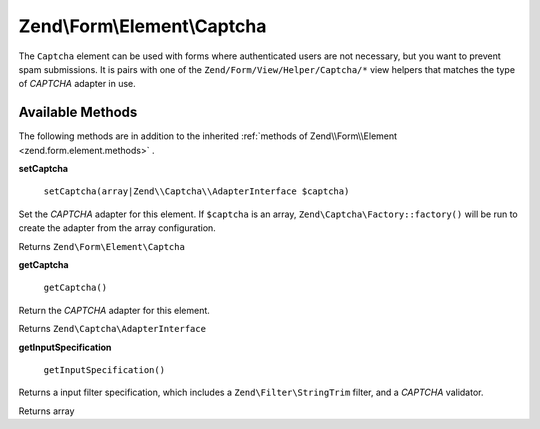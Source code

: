 
Zend\\Form\\Element\\Captcha
============================

The ``Captcha`` element can be used with forms where authenticated users are not necessary, but you want to prevent spam submissions. It is pairs with one of the ``Zend/Form/View/Helper/Captcha/*`` view helpers that matches the type of *CAPTCHA* adapter in use.

.. _zend.form.element.captcha.methods:

Available Methods
-----------------

The following methods are in addition to the inherited :ref:`methods of Zend\\Form\\Element <zend.form.element.methods>` .

.. _zend.form.element.captcha.methods.set-captcha:


**setCaptcha**


    ``setCaptcha(array|Zend\\Captcha\\AdapterInterface $captcha)``


Set the *CAPTCHA* adapter for this element. If ``$captcha`` is an array, ``Zend\Captcha\Factory::factory()`` will be run to create the adapter from the array configuration.

Returns ``Zend\Form\Element\Captcha`` 

.. _zend.form.element.captcha.methods.get-captcha:


**getCaptcha**


    ``getCaptcha()``


Return the *CAPTCHA* adapter for this element.

Returns ``Zend\Captcha\AdapterInterface`` 

.. _zend.form.element.captcha.methods.get-input-specification:


**getInputSpecification**


    ``getInputSpecification()``


Returns a input filter specification, which includes a ``Zend\Filter\StringTrim`` filter, and a *CAPTCHA* validator.

Returns array


